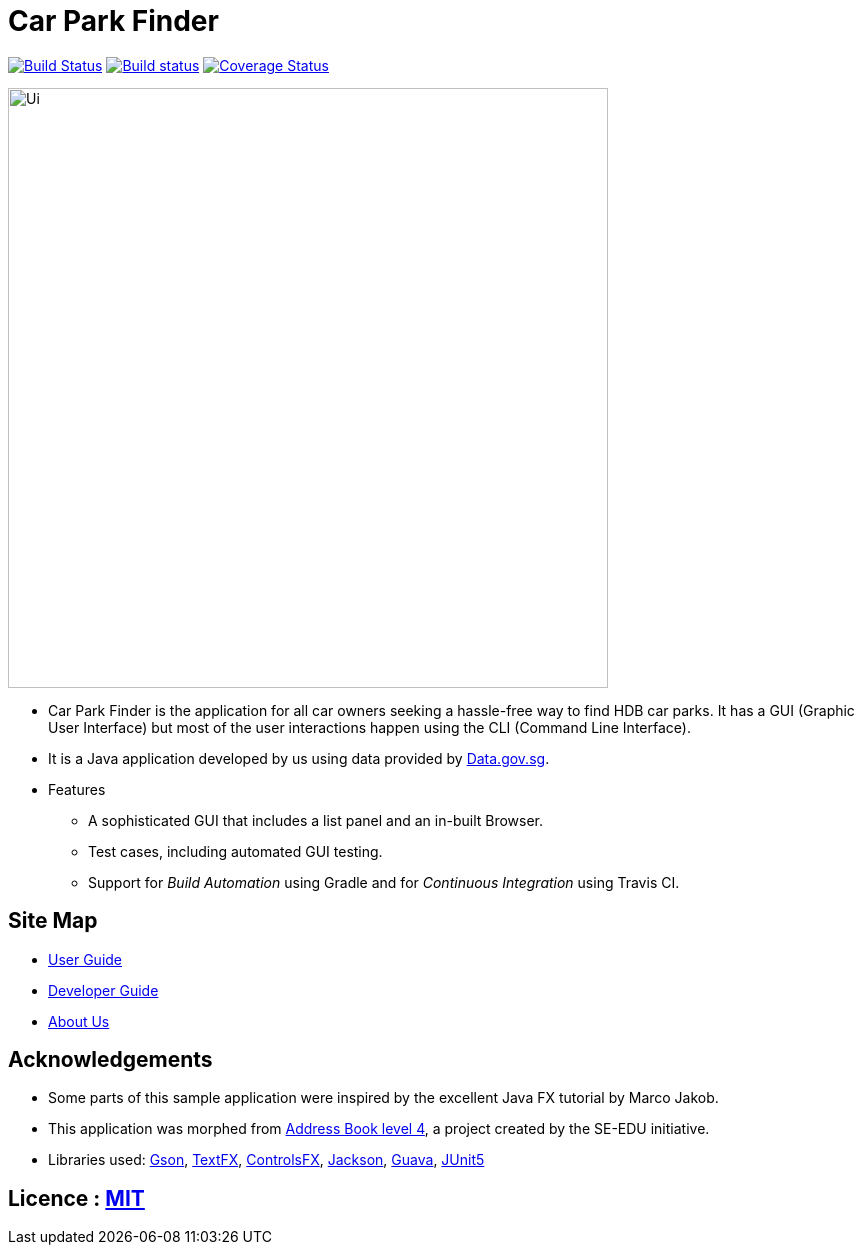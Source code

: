 = Car Park Finder
ifdef::env-github,env-browser[:relfileprefix: docs/]

https://travis-ci.org/CS2103-AY1819S1-T09-4/main[image:https://travis-ci.org/CS2103-AY1819S1-T09-4/main.svg?branch=master[Build Status]]
https://ci.appveyor.com/project/ZhuanYu/main/branch/master[image:https://ci.appveyor.com/api/projects/status/f9hvilg7n554igd4/branch/master?svg=true[Build status]]
https://coveralls.io/github/CS2103-AY1819S1-T09-4/main?branch=master[image:https://coveralls.io/repos/github/CS2103-AY1819S1-T09-4/main/badge.svg?branch=master[Coverage Status]]

ifdef::env-github[]
image::docs/images/Ui.png[width="600"]
endif::[]

ifndef::env-github[]
image::images/Ui.png[width="600"]
endif::[]

* Car Park Finder is the application for all car owners seeking a hassle-free way to find HDB car parks.
It has a GUI (Graphic User Interface) but most of the user interactions happen using the CLI (Command Line Interface).
* It is a Java application developed by us using data provided by https://data.gov.sg[Data.gov.sg].

* Features
** A sophisticated GUI that includes a list panel and an in-built Browser.
** Test cases, including automated GUI testing.
** Support for _Build Automation_ using Gradle and for _Continuous Integration_ using Travis CI.

== Site Map

* <<UserGuide#, User Guide>>
* <<DeveloperGuide#, Developer Guide>>
* <<AboutUs#, About Us>>

== Acknowledgements

* Some parts of this sample application were inspired by the excellent Java FX tutorial by Marco Jakob.
* This application was morphed from https://github.com/se-edu/addressbook-level4[Address Book level 4], a project created by the SE-EDU initiative.
* Libraries used: https://github.com/google/gson[Gson],
https://github.com/TestFX/TestFX[TextFX], https://bitbucket.org/controlsfx/controlsfx/[ControlsFX], https://github.com/FasterXML/jackson[Jackson], https://github.com/google/guava[Guava], https://github.com/junit-team/junit5[JUnit5]

== Licence : link:LICENSE[MIT]
